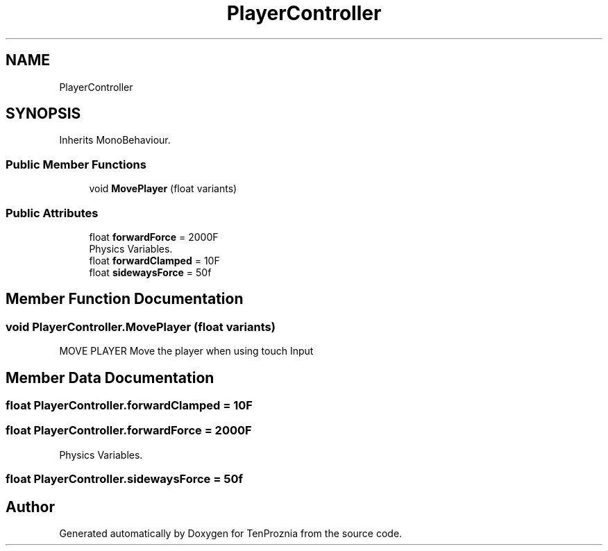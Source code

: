 .TH "PlayerController" 3 "Fri Sep 24 2021" "Version v1" "TenProznia" \" -*- nroff -*-
.ad l
.nh
.SH NAME
PlayerController
.SH SYNOPSIS
.br
.PP
.PP
Inherits MonoBehaviour\&.
.SS "Public Member Functions"

.in +1c
.ti -1c
.RI "void \fBMovePlayer\fP (float variants)"
.br
.in -1c
.SS "Public Attributes"

.in +1c
.ti -1c
.RI "float \fBforwardForce\fP = 2000F"
.br
.RI "Physics Variables\&. "
.ti -1c
.RI "float \fBforwardClamped\fP = 10F"
.br
.ti -1c
.RI "float \fBsidewaysForce\fP = 50f"
.br
.in -1c
.SH "Member Function Documentation"
.PP 
.SS "void PlayerController\&.MovePlayer (float variants)"

.PP
MOVE PLAYER Move the player when using touch Input 
.SH "Member Data Documentation"
.PP 
.SS "float PlayerController\&.forwardClamped = 10F"

.SS "float PlayerController\&.forwardForce = 2000F"

.PP
Physics Variables\&. 
.SS "float PlayerController\&.sidewaysForce = 50f"


.SH "Author"
.PP 
Generated automatically by Doxygen for TenProznia from the source code\&.
